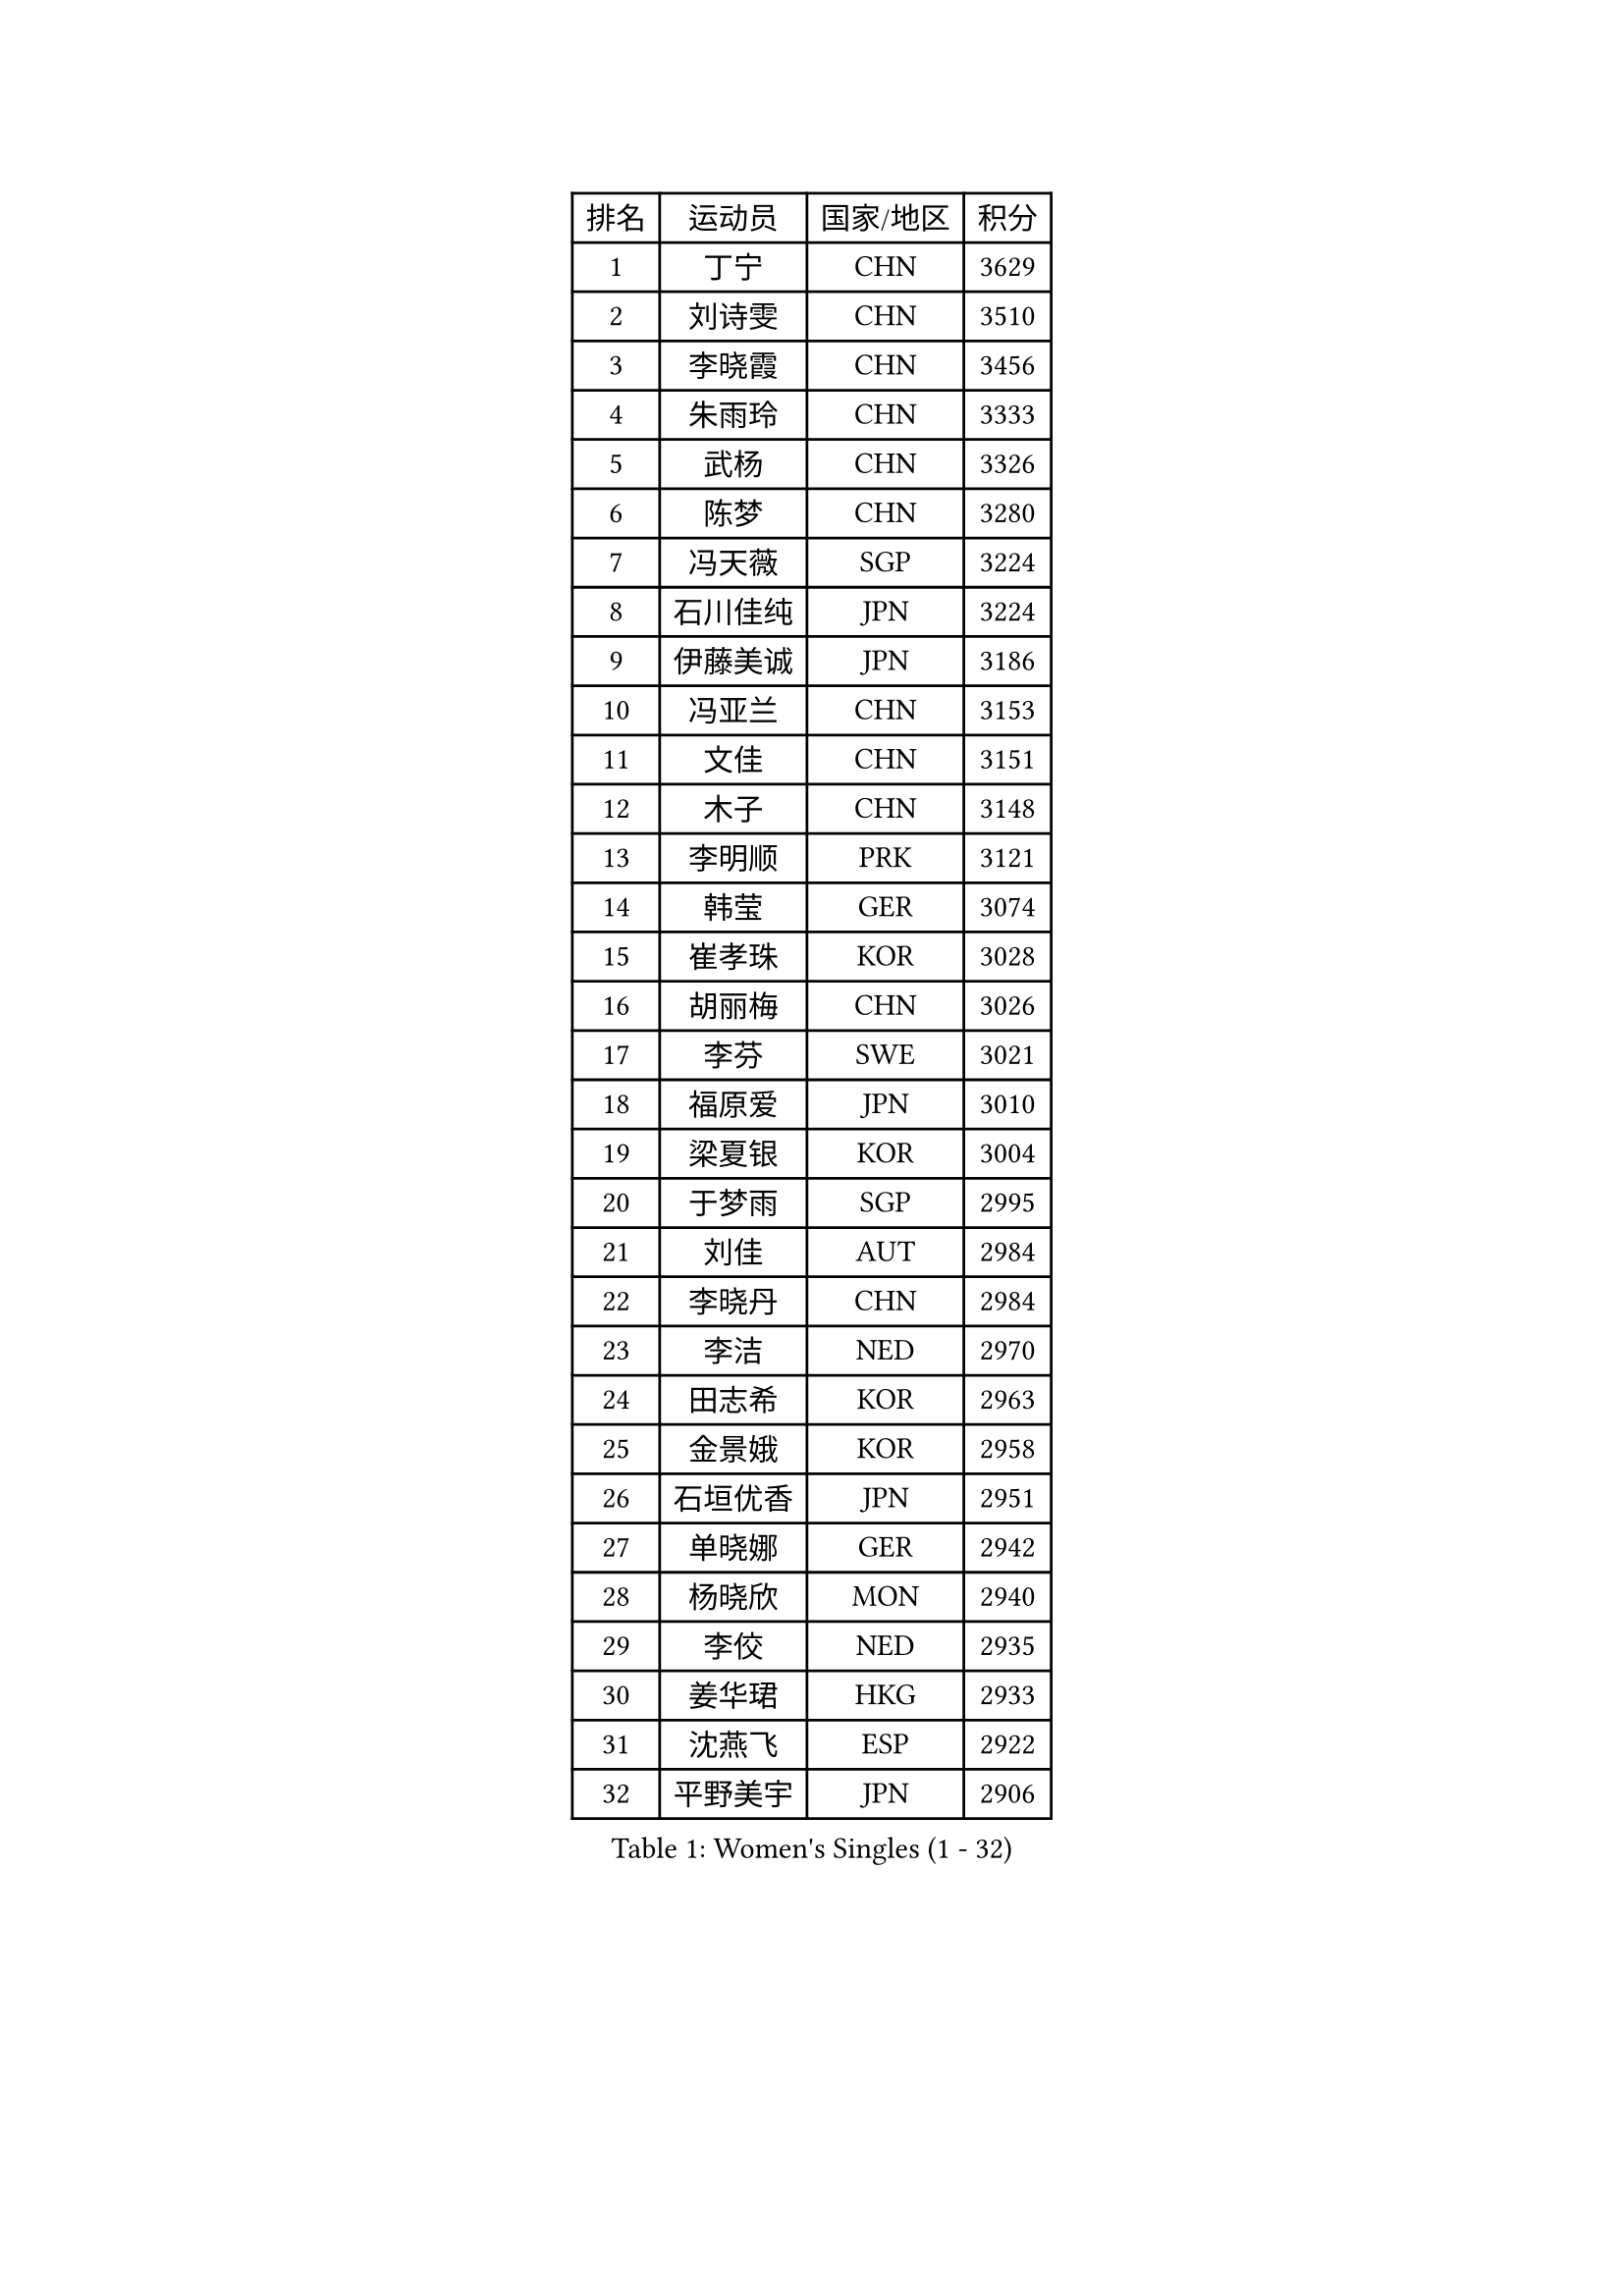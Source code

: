 
#set text(font: ("Courier New", "NSimSun"))
#figure(
  caption: "Women's Singles (1 - 32)",
    table(
      columns: 4,
      [排名], [运动员], [国家/地区], [积分],
      [1], [丁宁], [CHN], [3629],
      [2], [刘诗雯], [CHN], [3510],
      [3], [李晓霞], [CHN], [3456],
      [4], [朱雨玲], [CHN], [3333],
      [5], [武杨], [CHN], [3326],
      [6], [陈梦], [CHN], [3280],
      [7], [冯天薇], [SGP], [3224],
      [8], [石川佳纯], [JPN], [3224],
      [9], [伊藤美诚], [JPN], [3186],
      [10], [冯亚兰], [CHN], [3153],
      [11], [文佳], [CHN], [3151],
      [12], [木子], [CHN], [3148],
      [13], [李明顺], [PRK], [3121],
      [14], [韩莹], [GER], [3074],
      [15], [崔孝珠], [KOR], [3028],
      [16], [胡丽梅], [CHN], [3026],
      [17], [李芬], [SWE], [3021],
      [18], [福原爱], [JPN], [3010],
      [19], [梁夏银], [KOR], [3004],
      [20], [于梦雨], [SGP], [2995],
      [21], [刘佳], [AUT], [2984],
      [22], [李晓丹], [CHN], [2984],
      [23], [李洁], [NED], [2970],
      [24], [田志希], [KOR], [2963],
      [25], [金景娥], [KOR], [2958],
      [26], [石垣优香], [JPN], [2951],
      [27], [单晓娜], [GER], [2942],
      [28], [杨晓欣], [MON], [2940],
      [29], [李佼], [NED], [2935],
      [30], [姜华珺], [HKG], [2933],
      [31], [沈燕飞], [ESP], [2922],
      [32], [平野美宇], [JPN], [2906],
    )
  )#pagebreak()

#set text(font: ("Courier New", "NSimSun"))
#figure(
  caption: "Women's Singles (33 - 64)",
    table(
      columns: 4,
      [排名], [运动员], [国家/地区], [积分],
      [33], [杜凯琹], [HKG], [2902],
      [34], [森田美咲], [JPN], [2901],
      [35], [BILENKO Tetyana], [UKR], [2897],
      [36], [MOON Hyunjung], [KOR], [2896],
      [37], [伊丽莎白 萨玛拉], [ROU], [2887],
      [38], [帖雅娜], [HKG], [2886],
      [39], [佩特丽莎 索尔佳], [GER], [2885],
      [40], [徐孝元], [KOR], [2876],
      [41], [傅玉], [POR], [2869],
      [42], [RI Mi Gyong], [PRK], [2868],
      [43], [车晓曦], [CHN], [2863],
      [44], [POTA Georgina], [HUN], [2861],
      [45], [IVANCAN Irene], [GER], [2858],
      [46], [李倩], [POL], [2855],
      [47], [侯美玲], [TUR], [2853],
      [48], [GU Ruochen], [CHN], [2850],
      [49], [平野早矢香], [JPN], [2845],
      [50], [郑怡静], [TPE], [2842],
      [51], [陈思羽], [TPE], [2836],
      [52], [NG Wing Nam], [HKG], [2835],
      [53], [若宫三纱子], [JPN], [2827],
      [54], [维多利亚 帕芙洛维奇], [BLR], [2822],
      [55], [吴佳多], [GER], [2819],
      [56], [WINTER Sabine], [GER], [2818],
      [57], [刘斐], [CHN], [2817],
      [58], [PASKAUSKIENE Ruta], [LTU], [2816],
      [59], [索菲亚 波尔卡诺娃], [AUT], [2813],
      [60], [PESOTSKA Margaryta], [UKR], [2805],
      [61], [LI Xue], [FRA], [2804],
      [62], [GRZYBOWSKA-FRANC Katarzyna], [POL], [2799],
      [63], [MONTEIRO DODEAN Daniela], [ROU], [2797],
      [64], [EKHOLM Matilda], [SWE], [2796],
    )
  )#pagebreak()

#set text(font: ("Courier New", "NSimSun"))
#figure(
  caption: "Women's Singles (65 - 96)",
    table(
      columns: 4,
      [排名], [运动员], [国家/地区], [积分],
      [65], [LANG Kristin], [GER], [2795],
      [66], [张蔷], [CHN], [2789],
      [67], [PARK Youngsook], [KOR], [2786],
      [68], [TIKHOMIROVA Anna], [RUS], [2786],
      [69], [SOLJA Amelie], [AUT], [2772],
      [70], [早田希娜], [JPN], [2771],
      [71], [#text(gray, "LEE Eunhee")], [KOR], [2770],
      [72], [佐藤瞳], [JPN], [2767],
      [73], [BALAZOVA Barbora], [SVK], [2764],
      [74], [妮娜 米特兰姆], [GER], [2758],
      [75], [YOON Sunae], [KOR], [2757],
      [76], [ABE Megumi], [JPN], [2756],
      [77], [森樱], [JPN], [2751],
      [78], [SIBLEY Kelly], [ENG], [2750],
      [79], [PARTYKA Natalia], [POL], [2747],
      [80], [LIU Xi], [CHN], [2746],
      [81], [李皓晴], [HKG], [2746],
      [82], [#text(gray, "NONAKA Yuki")], [JPN], [2740],
      [83], [MATELOVA Hana], [CZE], [2738],
      [84], [倪夏莲], [LUX], [2735],
      [85], [#text(gray, "ZHU Chaohui")], [CHN], [2733],
      [86], [加藤美优], [JPN], [2731],
      [87], [#text(gray, "KIM Jong")], [PRK], [2729],
      [88], [李时温], [KOR], [2727],
      [89], [LI Chunli], [NZL], [2725],
      [90], [CHOI Moonyoung], [KOR], [2723],
      [91], [LIN Ye], [SGP], [2723],
      [92], [张默], [CAN], [2722],
      [93], [LEE Yearam], [KOR], [2720],
      [94], [刘高阳], [CHN], [2711],
      [95], [玛妮卡 巴特拉], [IND], [2704],
      [96], [JO Yujin], [KOR], [2695],
    )
  )#pagebreak()

#set text(font: ("Courier New", "NSimSun"))
#figure(
  caption: "Women's Singles (97 - 128)",
    table(
      columns: 4,
      [排名], [运动员], [国家/地区], [积分],
      [97], [KIM Hye Song], [PRK], [2695],
      [98], [MATSUZAWA Marina], [JPN], [2692],
      [99], [LIU Xin], [CHN], [2689],
      [100], [HAPONOVA Hanna], [UKR], [2688],
      [101], [LAY Jian Fang], [AUS], [2685],
      [102], [MAEDA Miyu], [JPN], [2685],
      [103], [EERLAND Britt], [NED], [2683],
      [104], [#text(gray, "PARK Seonghye")], [KOR], [2682],
      [105], [邵杰妮], [POR], [2677],
      [106], [XIAN Yifang], [FRA], [2674],
      [107], [SHENG Dandan], [CHN], [2668],
      [108], [VACENOVSKA Iveta], [CZE], [2667],
      [109], [伯纳黛特 斯佐科斯], [ROU], [2664],
      [110], [LEE Dasom], [KOR], [2662],
      [111], [MATSUDAIRA Shiho], [JPN], [2661],
      [112], [LEE I-Chen], [TPE], [2661],
      [113], [SO Eka], [JPN], [2661],
      [114], [YOO Eunchong], [KOR], [2656],
      [115], [DOLGIKH Maria], [RUS], [2656],
      [116], [#text(gray, "NEMOTO Riyo")], [JPN], [2653],
      [117], [LI Ching Wan], [HKG], [2651],
      [118], [ERDELJI Anamaria], [SRB], [2648],
      [119], [顾玉婷], [CHN], [2645],
      [120], [MADARASZ Dora], [HUN], [2645],
      [121], [#text(gray, "YAMANASHI Yuri")], [JPN], [2644],
      [122], [浜本由惟], [JPN], [2643],
      [123], [IACOB Camelia], [ROU], [2642],
      [124], [#text(gray, "DRINKHALL Joanna")], [ENG], [2642],
      [125], [LOVAS Petra], [HUN], [2640],
      [126], [何卓佳], [CHN], [2638],
      [127], [KIM Mingyung], [KOR], [2634],
      [128], [STRBIKOVA Renata], [CZE], [2632],
    )
  )